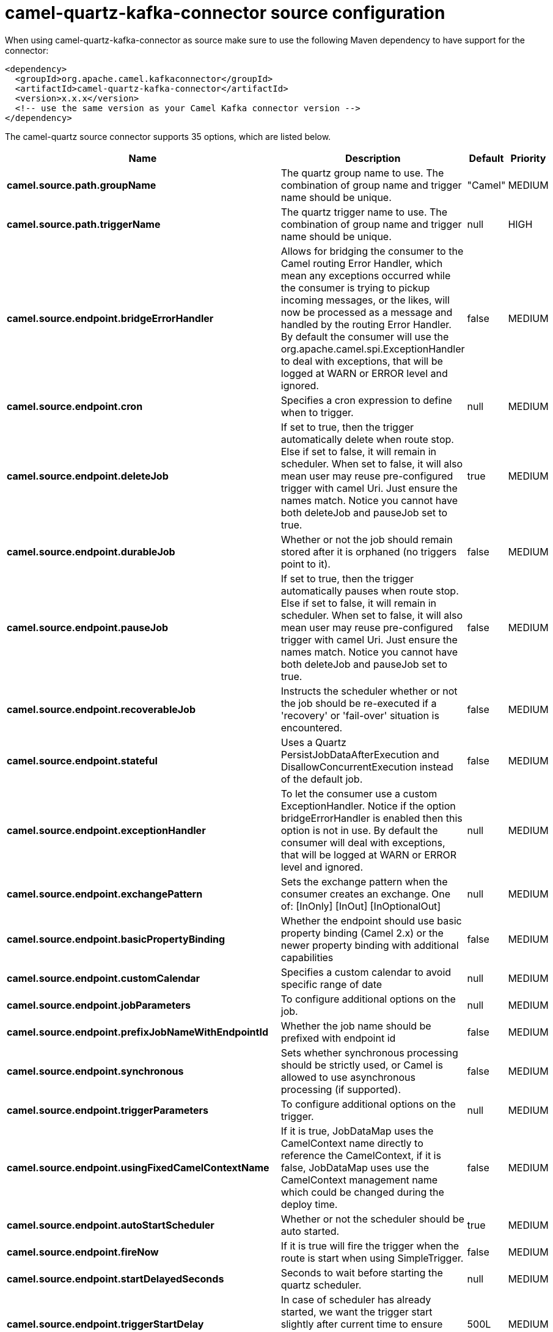 // kafka-connector options: START
[[camel-quartz-kafka-connector-source]]
= camel-quartz-kafka-connector source configuration

When using camel-quartz-kafka-connector as source make sure to use the following Maven dependency to have support for the connector:

[source,xml]
----
<dependency>
  <groupId>org.apache.camel.kafkaconnector</groupId>
  <artifactId>camel-quartz-kafka-connector</artifactId>
  <version>x.x.x</version>
  <!-- use the same version as your Camel Kafka connector version -->
</dependency>
----


The camel-quartz source connector supports 35 options, which are listed below.



[width="100%",cols="2,5,^1,2",options="header"]
|===
| Name | Description | Default | Priority
| *camel.source.path.groupName* | The quartz group name to use. The combination of group name and trigger name should be unique. | "Camel" | MEDIUM
| *camel.source.path.triggerName* | The quartz trigger name to use. The combination of group name and trigger name should be unique. | null | HIGH
| *camel.source.endpoint.bridgeErrorHandler* | Allows for bridging the consumer to the Camel routing Error Handler, which mean any exceptions occurred while the consumer is trying to pickup incoming messages, or the likes, will now be processed as a message and handled by the routing Error Handler. By default the consumer will use the org.apache.camel.spi.ExceptionHandler to deal with exceptions, that will be logged at WARN or ERROR level and ignored. | false | MEDIUM
| *camel.source.endpoint.cron* | Specifies a cron expression to define when to trigger. | null | MEDIUM
| *camel.source.endpoint.deleteJob* | If set to true, then the trigger automatically delete when route stop. Else if set to false, it will remain in scheduler. When set to false, it will also mean user may reuse pre-configured trigger with camel Uri. Just ensure the names match. Notice you cannot have both deleteJob and pauseJob set to true. | true | MEDIUM
| *camel.source.endpoint.durableJob* | Whether or not the job should remain stored after it is orphaned (no triggers point to it). | false | MEDIUM
| *camel.source.endpoint.pauseJob* | If set to true, then the trigger automatically pauses when route stop. Else if set to false, it will remain in scheduler. When set to false, it will also mean user may reuse pre-configured trigger with camel Uri. Just ensure the names match. Notice you cannot have both deleteJob and pauseJob set to true. | false | MEDIUM
| *camel.source.endpoint.recoverableJob* | Instructs the scheduler whether or not the job should be re-executed if a 'recovery' or 'fail-over' situation is encountered. | false | MEDIUM
| *camel.source.endpoint.stateful* | Uses a Quartz PersistJobDataAfterExecution and DisallowConcurrentExecution instead of the default job. | false | MEDIUM
| *camel.source.endpoint.exceptionHandler* | To let the consumer use a custom ExceptionHandler. Notice if the option bridgeErrorHandler is enabled then this option is not in use. By default the consumer will deal with exceptions, that will be logged at WARN or ERROR level and ignored. | null | MEDIUM
| *camel.source.endpoint.exchangePattern* | Sets the exchange pattern when the consumer creates an exchange. One of: [InOnly] [InOut] [InOptionalOut] | null | MEDIUM
| *camel.source.endpoint.basicPropertyBinding* | Whether the endpoint should use basic property binding (Camel 2.x) or the newer property binding with additional capabilities | false | MEDIUM
| *camel.source.endpoint.customCalendar* | Specifies a custom calendar to avoid specific range of date | null | MEDIUM
| *camel.source.endpoint.jobParameters* | To configure additional options on the job. | null | MEDIUM
| *camel.source.endpoint.prefixJobNameWithEndpointId* | Whether the job name should be prefixed with endpoint id | false | MEDIUM
| *camel.source.endpoint.synchronous* | Sets whether synchronous processing should be strictly used, or Camel is allowed to use asynchronous processing (if supported). | false | MEDIUM
| *camel.source.endpoint.triggerParameters* | To configure additional options on the trigger. | null | MEDIUM
| *camel.source.endpoint.usingFixedCamelContextName* | If it is true, JobDataMap uses the CamelContext name directly to reference the CamelContext, if it is false, JobDataMap uses use the CamelContext management name which could be changed during the deploy time. | false | MEDIUM
| *camel.source.endpoint.autoStartScheduler* | Whether or not the scheduler should be auto started. | true | MEDIUM
| *camel.source.endpoint.fireNow* | If it is true will fire the trigger when the route is start when using SimpleTrigger. | false | MEDIUM
| *camel.source.endpoint.startDelayedSeconds* | Seconds to wait before starting the quartz scheduler. | null | MEDIUM
| *camel.source.endpoint.triggerStartDelay* | In case of scheduler has already started, we want the trigger start slightly after current time to ensure endpoint is fully started before the job kicks in. | 500L | MEDIUM
| *camel.component.quartz.bridgeErrorHandler* | Allows for bridging the consumer to the Camel routing Error Handler, which mean any exceptions occurred while the consumer is trying to pickup incoming messages, or the likes, will now be processed as a message and handled by the routing Error Handler. By default the consumer will use the org.apache.camel.spi.ExceptionHandler to deal with exceptions, that will be logged at WARN or ERROR level and ignored. | false | MEDIUM
| *camel.component.quartz.enableJmx* | Whether to enable Quartz JMX which allows to manage the Quartz scheduler from JMX. This options is default true | true | MEDIUM
| *camel.component.quartz.prefixInstanceName* | Whether to prefix the Quartz Scheduler instance name with the CamelContext name. This is enabled by default, to let each CamelContext use its own Quartz scheduler instance by default. You can set this option to false to reuse Quartz scheduler instances between multiple CamelContext's. | true | MEDIUM
| *camel.component.quartz.prefixJobNameWithEndpointId* | Whether to prefix the quartz job with the endpoint id. This option is default false. | false | MEDIUM
| *camel.component.quartz.properties* | Properties to configure the Quartz scheduler. | null | MEDIUM
| *camel.component.quartz.propertiesFile* | File name of the properties to load from the classpath | null | MEDIUM
| *camel.component.quartz.propertiesRef* | References to an existing Properties or Map to lookup in the registry to use for configuring quartz. | null | MEDIUM
| *camel.component.quartz.basicPropertyBinding* | Whether the component should use basic property binding (Camel 2.x) or the newer property binding with additional capabilities | false | MEDIUM
| *camel.component.quartz.scheduler* | To use the custom configured Quartz scheduler, instead of creating a new Scheduler. | null | MEDIUM
| *camel.component.quartz.schedulerFactory* | To use the custom SchedulerFactory which is used to create the Scheduler. | null | MEDIUM
| *camel.component.quartz.autoStartScheduler* | Whether or not the scheduler should be auto started. This options is default true | true | MEDIUM
| *camel.component.quartz.interruptJobsOnShutdown* | Whether to interrupt jobs on shutdown which forces the scheduler to shutdown quicker and attempt to interrupt any running jobs. If this is enabled then any running jobs can fail due to being interrupted. | false | MEDIUM
| *camel.component.quartz.startDelayedSeconds* | Seconds to wait before starting the quartz scheduler. | null | MEDIUM
|===
// kafka-connector options: END
